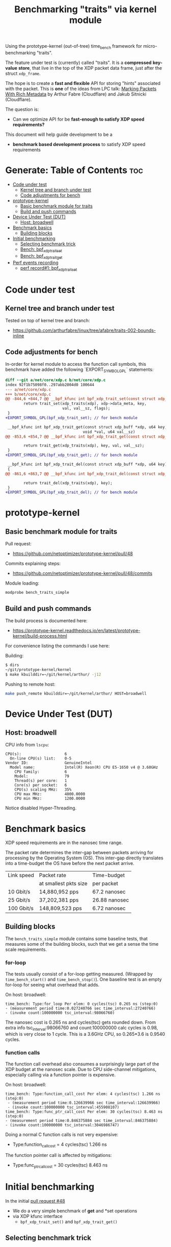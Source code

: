 #+Title: Benchmarking "traits" via kernel module

Using the prototype-kernel (out-of-tree) time_bench framework for
micro-benchmarking "traits".

The feature under test is (currently) called "traits". It is a *compressed*
*key-value* *store*, that live in the top of the XDP packet data frame, just
after the struct =xdp_frame=.

The hope is to create a *fast and flexible* API for storing "hints" associated
with the packet. This is *one* of the ideas from LPC talk:
[[https://lpc.events/event/18/contributions/1935/][Marking Packets With Rich Metadata]]
by Arthur Fabre (Cloudflare) and Jakub Sitnicki (Cloudflare).

The question is:
 - Can we optimize API for be *fast-enough to satisfy XDP speed requirements?*

This document will help guide development to be a
 - *benchmark based development process* to satisfy XDP speed requirements

* Generate: Table of Contents                                           :toc:
- [[#code-under-test][Code under test]]
  - [[#kernel-tree-and-branch-under-test][Kernel tree and branch under test]]
  - [[#code-adjustments-for-bench][Code adjustments for bench]]
- [[#prototype-kernel][prototype-kernel]]
  - [[#basic-benchmark-module-for-traits][Basic benchmark module for traits]]
  - [[#build-and-push-commands][Build and push commands]]
- [[#device-under-test-dut][Device Under Test (DUT)]]
  - [[#host-broadwell][Host: broadwell]]
- [[#benchmark-basics][Benchmark basics]]
  - [[#building-blocks][Building blocks]]
- [[#initial-benchmarking][Initial benchmarking]]
  - [[#selecting-benchmark-trick][Selecting benchmark trick]]
  - [[#bench-bpf_xdp_trait_set][Bench: bpf_xdp_trait_set]]
  - [[#bench-bpf_xdp_trait_get][Bench: bpf_xdp_trait_get]]
- [[#perf-events-recording][Perf events recording]]
  - [[#perf-record1-bpf_xdp_trait_set][perf record#1: bpf_xdp_trait_set]]

* Code under test

** Kernel tree and branch under test

Tested on top of kernel tree and branch:
 - https://github.com/arthurfabre/linux/tree/afabre/traits-002-bounds-inline

** Code adjustments for bench

In-order for kernel module to access the function call symbols, this benchmark
have added the following `EXPORT_SYMBOL_GPL` statements:

#+begin_src diff
diff --git a/net/core/xdp.c b/net/core/xdp.c
index 92f1b75098f0..297abb2004d0 100644
--- a/net/core/xdp.c
+++ b/net/core/xdp.c
@@ -844,6 +844,7 @@ __bpf_kfunc int bpf_xdp_trait_set(const struct xdp_buff *xdp, u64 key,
        return trait_set(xdp_traits(xdp), xdp->data_meta, key,
                         val, val__sz, flags);
 }
+EXPORT_SYMBOL_GPL(bpf_xdp_trait_set); // for bench module
 
 __bpf_kfunc int bpf_xdp_trait_get(const struct xdp_buff *xdp, u64 key,
                                  void *val, u64 val__sz)
@@ -853,6 +854,7 @@ __bpf_kfunc int bpf_xdp_trait_get(const struct xdp_buff *xdp, u64 key,
 
        return trait_get(xdp_traits(xdp), key, val, val__sz);
 }
+EXPORT_SYMBOL_GPL(bpf_xdp_trait_get); // for bench module
 
 __bpf_kfunc int bpf_xdp_trait_del(const struct xdp_buff *xdp, u64 key)
 {
@@ -861,6 +863,7 @@ __bpf_kfunc int bpf_xdp_trait_del(const struct xdp_buff *xdp, u64 key)
 
        return trait_del(xdp_traits(xdp), key);
 }
+EXPORT_SYMBOL_GPL(bpf_xdp_trait_del); // for bench module
 
#+end_src

* prototype-kernel

** Basic benchmark module for traits

Pull request:
  - https://github.com/netoptimizer/prototype-kernel/pull/48

Commits explaining steps:
 - https://github.com/netoptimizer/prototype-kernel/pull/48/commits

Module loading:
#+begin_src sh
modprobe bench_traits_simple
#+end_src

** Build and push commands

The build process is documented here:
 - https://prototype-kernel.readthedocs.io/en/latest/prototype-kernel/build-process.html

For convenience listing the commands I use here:

Building:
#+begin_src sh
  $ dirs
  ~/git/prototype-kernel/kernel
  $ make kbuilddir=~/git/kernel/arthur/ -j12
#+end_src

Pushing to remote host:
#+begin_src sh
make push_remote kbuilddir=~/git/kernel/arthur/ HOST=broadwell
#+end_src

* Device Under Test (DUT)

** Host: broadwell

CPU info from =lscpu=:
#+begin_example
CPU(s):                   6
  On-line CPU(s) list:    0-5
Vendor ID:                GenuineIntel
  Model name:             Intel(R) Xeon(R) CPU E5-1650 v4 @ 3.60GHz
    CPU family:           6
    Model:                79
    Thread(s) per core:   1
    Core(s) per socket:   6
    CPU(s) scaling MHz:   35%
    CPU max MHz:          4000.0000
    CPU min MHz:          1200.0000
#+end_example

Notice disabled Hyper-Threading.

* Benchmark basics

XDP speed requirements are in the nanosec time range.

The packet rate determines the inter-gap between packets arriving for processing
by the Operating System (OS). This inter-gap directly translates into a
time-budget the OS have before the next packet arrive.

| Link speed | Packet rate           | Time-budget   |
|            | at smallest pkts size | per packet    |
|------------+-----------------------+---------------|
|  10 Gbit/s |  14,880,952 pps       | 67.2 nanosec  |
|  25 Gbit/s |  37,202,381 pps       | 26.88 nanosec |
| 100 Gbit/s | 148,809,523 pps       |  6.72 nanosec |

** Building blocks

The =bench_traits_simple= module contains some baseline tests, that measures
some of the building blocks, such that we get a sense the time scale
requirements.

*** for-loop

The tests usually consist of a for-loop getting measured. (Wrapped by
=time_bench_start()= and =time_bench_stop()=). One baseline test is an empty
for-loop for seeing what overhead that adds.

On host: broadwell:
#+begin_example
time_bench: Type:for_loop Per elem: 0 cycles(tsc) 0.265 ns (step:0)
- (measurement period time:0.027240766 sec time_interval:27240766)
- (invoke count:100000000 tsc_interval:98066760)
#+end_example

The nanosec cost is 0.265 ns and cycles(tsc) gets rounded down. From extra info
tsc_interval:98066760 and count:100000000 calc cycles is 0.98, which is very
close to 1 cycle. This is a 3.6GHz CPU, so 0.265*3.6 is 0.9540 cycles.

*** function calls

The function call overhead also consumes a surprisingly large part of the XDP
budget at the nanosec scale. Due to CPU side-channel mitigations, especially
calling via a function pointer is expensive.

On host: broadwell:
#+begin_example
time_bench: Type:function_call_cost Per elem: 4 cycles(tsc) 1.266 ns (step:0)
 - (measurement period time:0.126639966 sec time_interval:126639966)
 - (invoke count:100000000 tsc_interval:455908107)
time_bench: Type:func_ptr_call_cost Per elem: 30 cycles(tsc) 8.463 ns (step:0)
- (measurement period time:0.846375884 sec time_interval:846375884)
- (invoke count:100000000 tsc_interval:3046986747)
#+end_example

Doing a normal C function calls is not very expensive:
 - Type:function_call_cost = 4 cycles(tsc) 1.266 ns

The function pointer call is affected by mitigations:
 - Type:func_ptr_call_cost = 30 cycles(tsc) 8.463 ns

* Initial benchmarking

In the initial [[https://github.com/netoptimizer/prototype-kernel/pull/48][pull request #48]]
 - We do a very simple benchmark of *get* and *set operations
 - via XDP kfunc interface
   - =bpf_xdp_trait_set()= and =bpf_xdp_trait_get()=

** Selecting benchmark trick

The kernel module support parameters for:
 - changing the number of =loops= and
 - also selecting tests to run via =run_flags=

A bash shells trick allow us to easily set a specific flag bit in =run_flags=,
like =run_flags=$((2#110))= to unset bit-0 (which is =bit_run_bench_baseline=)
and set bits 1 and 2 (=bit_run_bench_trait_set= and =bit_run_bench_trait_get=).

#+begin_example
 # modprobe bench_traits_simple loops=200000000 run_flags=$((2#110))
#+end_example

The kernel log contains the results:
#+begin_example
time_bench: Type:trait_set Per elem: 42 cycles(tsc) 11.849 ns (step:0) - (measurement period time:2.369994559 sec time_interval:2369994559) - (invoke count:200000000 tsc_interval:8532078713)
time_bench: Type:trait_get Per elem: 29 cycles(tsc) 8.056 ns (step:0) - (measurement period time:1.611246844 sec time_interval:1611246844) - (invoke count:200000000 tsc_interval:5800555470)
#+end_example

** Bench: bpf_xdp_trait_set

Data: bpf_xdp_trait_set
#+begin_example
time_bench: Type:trait_set Per elem: 42 cycles(tsc) 11.849 ns
#+end_example

Cost of calling =bpf_xdp_trait_set=
 - 42 cycles(tsc) 11.849 ns

That is too large for our XDP budget
 - e.g at 25Gbit this is 44% (11.849/26.88) of the budget.

The expected use-case it to set multiple keys with values, which quickly blows
the entire budget.

** Bench: bpf_xdp_trait_get

Data: bpf_xdp_trait_get
#+begin_example
time_bench: Type:trait_get Per elem: 29 cycles(tsc) 8.056 ns
#+end_example

Cost of calling =bpf_xdp_trait_get=
 - 29 cycles(tsc) 8.056 ns

Even-though =get= is faster than =set= is it still too high. Doing a =get=
implies a =set= in needed earlier (we do that in the bench outside for-loop).
Thus, 11.849 + 8.056 = 19.9 ns is the combined cost, 74% of 25G budget.

* Perf events recording

To find out: What is eating up cycles?
 - Let's sample profile what code the kernel module is executing.

** perf record#1: bpf_xdp_trait_set

Select bench for =bpf_xdp_trait_set=
#+begin_example
perf record -g modprobe bench_traits_simple loops=400000000 run_flags=$((2#010)) stay_loaded=1
[ perf record: Woken up 17 times to write data ]
[ perf record: Captured and wrote 4.112 MB perf.data (20390 samples) ]
#+end_example

Results for  =bpf_xdp_trait_set= as hierarchy (via =perf report --hierarchy=):
 - And zooming into kernel code via using the 'k' hotkey

#+begin_example
Samples: 20K of event 'cycles:P', Event count (approx.): 17280847030, DSO: [kernel.kallsyms]
  Overhead        Command / Shared Object / Symbol
-  100.00%        modprobe
   -  100.00%        [kernel.kallsyms]
      +   50.14%        [k] trait_set
      +   16.87%        [k] memmove
      +   13.49%        [k] total_length
      +    9.50%        [k] bpf_xdp_trait_set
      +    5.98%        [k] memcpy_orig
      +    3.34%        [k] memcpy
#+end_example

Above clearly shows that a lot of function calls are involved when calling
=bpf_xdp_trait_set=. The main =set= operations is in function call =trait_set=,
which "only" consumes around 50% of the time spend, which indicate a lot of room
for optimizations.

